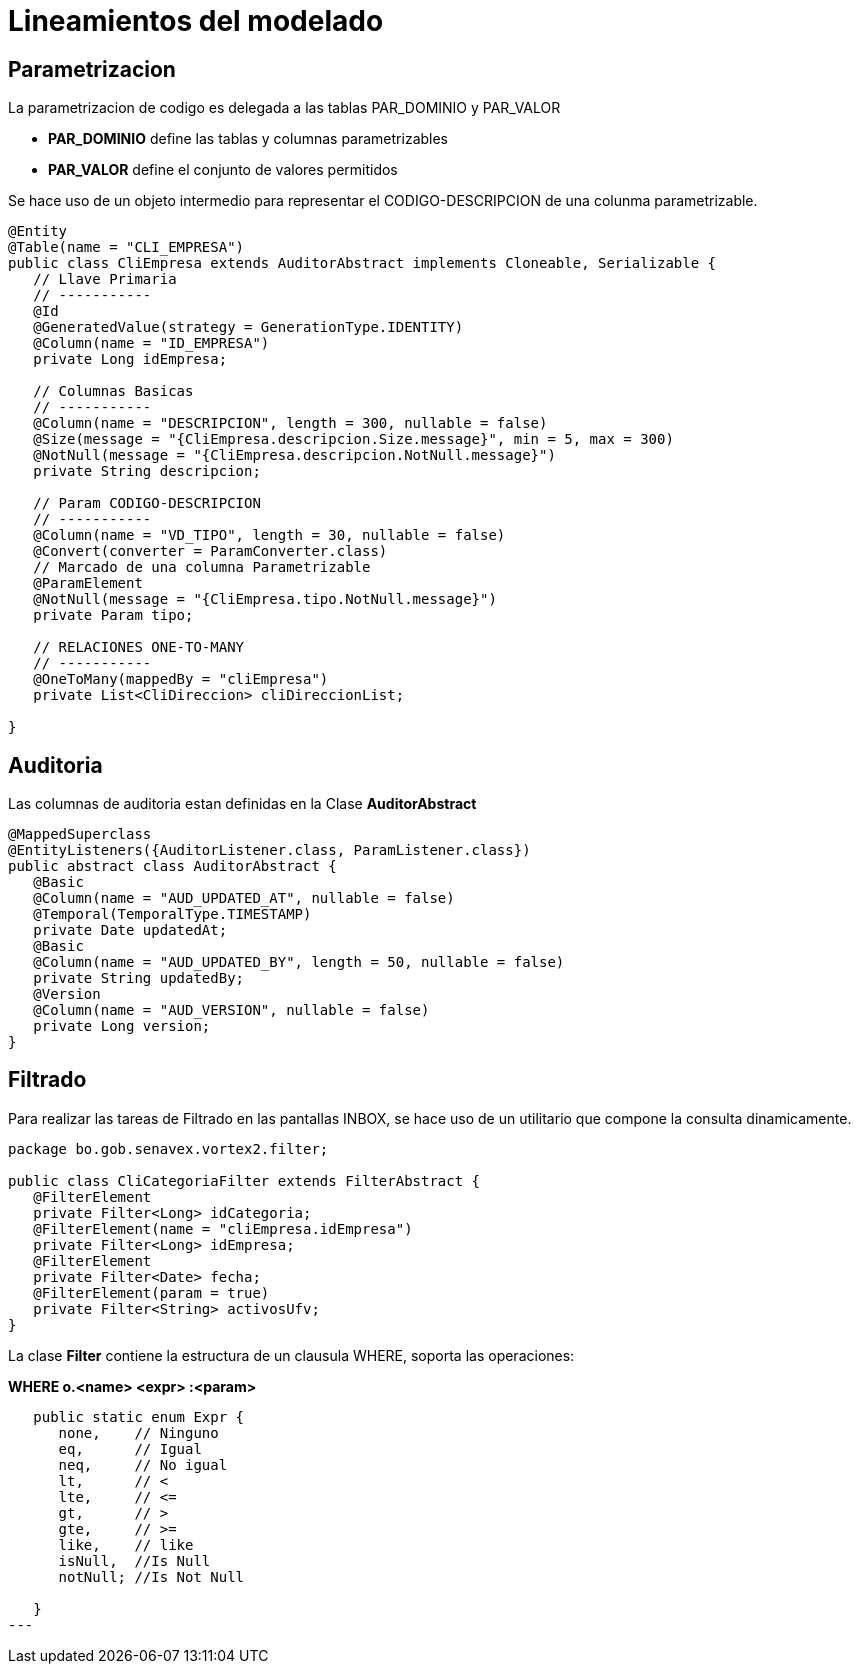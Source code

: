 # Lineamientos del modelado

## Parametrizacion

La parametrizacion de codigo es delegada a las tablas PAR_DOMINIO y PAR_VALOR

* *PAR_DOMINIO* define las tablas y columnas parametrizables

* *PAR_VALOR* define el conjunto de valores permitidos

Se hace uso de un objeto intermedio para representar el CODIGO-DESCRIPCION de una colunma parametrizable.

[source,java]
----

@Entity
@Table(name = "CLI_EMPRESA")
public class CliEmpresa extends AuditorAbstract implements Cloneable, Serializable {
   // Llave Primaria
   // -----------
   @Id
   @GeneratedValue(strategy = GenerationType.IDENTITY)
   @Column(name = "ID_EMPRESA")
   private Long idEmpresa;

   // Columnas Basicas
   // -----------
   @Column(name = "DESCRIPCION", length = 300, nullable = false)
   @Size(message = "{CliEmpresa.descripcion.Size.message}", min = 5, max = 300)
   @NotNull(message = "{CliEmpresa.descripcion.NotNull.message}")
   private String descripcion;
   
   // Param CODIGO-DESCRIPCION
   // -----------
   @Column(name = "VD_TIPO", length = 30, nullable = false)
   @Convert(converter = ParamConverter.class)
   // Marcado de una columna Parametrizable
   @ParamElement 
   @NotNull(message = "{CliEmpresa.tipo.NotNull.message}")
   private Param tipo;
   
   // RELACIONES ONE-TO-MANY
   // -----------
   @OneToMany(mappedBy = "cliEmpresa")
   private List<CliDireccion> cliDireccionList;

}
----

## Auditoria

Las columnas de auditoria estan definidas en la Clase *AuditorAbstract*

[source,java]
----
@MappedSuperclass
@EntityListeners({AuditorListener.class, ParamListener.class})
public abstract class AuditorAbstract {
   @Basic
   @Column(name = "AUD_UPDATED_AT", nullable = false)
   @Temporal(TemporalType.TIMESTAMP)
   private Date updatedAt;
   @Basic
   @Column(name = "AUD_UPDATED_BY", length = 50, nullable = false)
   private String updatedBy;
   @Version
   @Column(name = "AUD_VERSION", nullable = false)
   private Long version;
}
----

## Filtrado

Para realizar las tareas de Filtrado en las pantallas INBOX, se hace uso de un utilitario que compone la consulta dinamicamente.


[source,java]
----

package bo.gob.senavex.vortex2.filter;

public class CliCategoriaFilter extends FilterAbstract {
   @FilterElement
   private Filter<Long> idCategoria;
   @FilterElement(name = "cliEmpresa.idEmpresa")
   private Filter<Long> idEmpresa;
   @FilterElement
   private Filter<Date> fecha;
   @FilterElement(param = true)
   private Filter<String> activosUfv;
}
----

La clase *Filter* contiene la estructura de un clausula WHERE, soporta las operaciones: 

*WHERE o.<name> <expr> :<param>*

[source,java]
----

   public static enum Expr {
      none,    // Ninguno
      eq,      // Igual
      neq,     // No igual
      lt,      // <
      lte,     // <=
      gt,      // >
      gte,     // >=
      like,    // like
      isNull,  //Is Null
      notNull; //Is Not Null

   }
---


